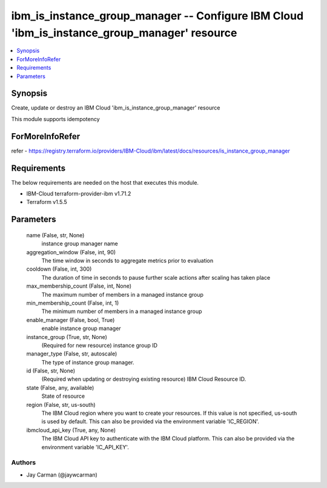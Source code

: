 
ibm_is_instance_group_manager -- Configure IBM Cloud 'ibm_is_instance_group_manager' resource
=============================================================================================

.. contents::
   :local:
   :depth: 1


Synopsis
--------

Create, update or destroy an IBM Cloud 'ibm_is_instance_group_manager' resource

This module supports idempotency


ForMoreInfoRefer
----------------
refer - https://registry.terraform.io/providers/IBM-Cloud/ibm/latest/docs/resources/is_instance_group_manager

Requirements
------------
The below requirements are needed on the host that executes this module.

- IBM-Cloud terraform-provider-ibm v1.71.2
- Terraform v1.5.5



Parameters
----------

  name (False, str, None)
    instance group manager name


  aggregation_window (False, int, 90)
    The time window in seconds to aggregate metrics prior to evaluation


  cooldown (False, int, 300)
    The duration of time in seconds to pause further scale actions after scaling has taken place


  max_membership_count (False, int, None)
    The maximum number of members in a managed instance group


  min_membership_count (False, int, 1)
    The minimum number of members in a managed instance group


  enable_manager (False, bool, True)
    enable instance group manager


  instance_group (True, str, None)
    (Required for new resource) instance group ID


  manager_type (False, str, autoscale)
    The type of instance group manager.


  id (False, str, None)
    (Required when updating or destroying existing resource) IBM Cloud Resource ID.


  state (False, any, available)
    State of resource


  region (False, str, us-south)
    The IBM Cloud region where you want to create your resources. If this value is not specified, us-south is used by default. This can also be provided via the environment variable 'IC_REGION'.


  ibmcloud_api_key (True, any, None)
    The IBM Cloud API key to authenticate with the IBM Cloud platform. This can also be provided via the environment variable 'IC_API_KEY'.













Authors
~~~~~~~

- Jay Carman (@jaywcarman)

